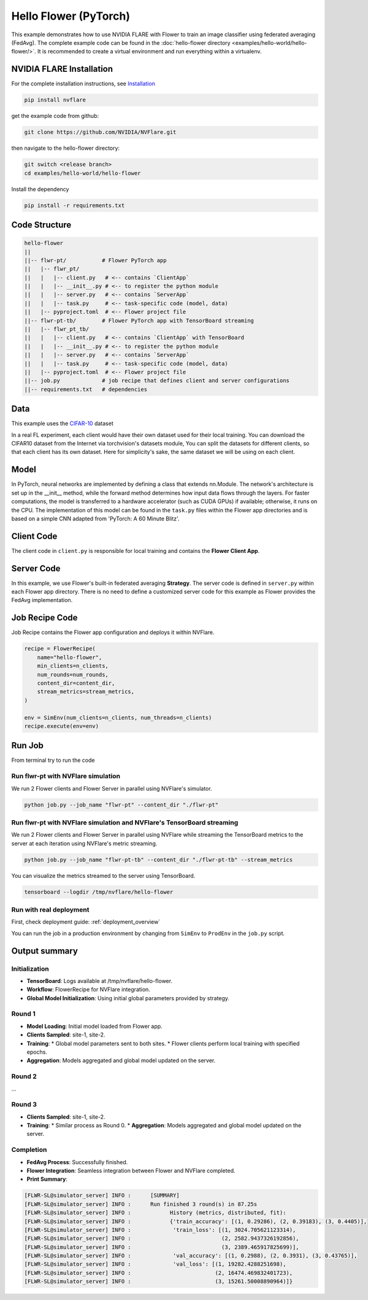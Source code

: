 Hello Flower (PyTorch)
========================

This example demonstrates how to use NVIDIA FLARE with Flower to train an image classifier using federated averaging (FedAvg). The complete example code can be found in the :doc:`hello-flower directory <examples/hello-world/hello-flower/>`. It is recommended to create a virtual environment and run everything within a virtualenv.

NVIDIA FLARE Installation
-------------------------

For the complete installation instructions, see `Installation <https://nvflare.readthedocs.io/en/main/installation.html>`_

.. code-block:: bash

   pip install nvflare


get the example code from github:

.. code-block:: bash

   git clone https://github.com/NVIDIA/NVFlare.git

then navigate to the hello-flower directory:

.. code-block:: bash

   git switch <release branch>
   cd examples/hello-world/hello-flower

Install the dependency

.. code-block:: bash

   pip install -r requirements.txt

Code Structure
--------------

.. code-block:: bash

   hello-flower
   ||
   ||-- flwr-pt/           # Flower PyTorch app
   ||   |-- flwr_pt/
   ||   |   |-- client.py   # <-- contains `ClientApp`
   ||   |   |-- __init__.py # <-- to register the python module
   ||   |   |-- server.py   # <-- contains `ServerApp`
   ||   |   |-- task.py     # <-- task-specific code (model, data)
   ||   |-- pyproject.toml  # <-- Flower project file
   ||-- flwr-pt-tb/        # Flower PyTorch app with TensorBoard streaming
   ||   |-- flwr_pt_tb/
   ||   |   |-- client.py   # <-- contains `ClientApp` with TensorBoard
   ||   |   |-- __init__.py # <-- to register the python module
   ||   |   |-- server.py   # <-- contains `ServerApp`
   ||   |   |-- task.py     # <-- task-specific code (model, data)
   ||   |-- pyproject.toml  # <-- Flower project file
   ||-- job.py             # job recipe that defines client and server configurations
   ||-- requirements.txt   # dependencies

Data
----

This example uses the `CIFAR-10 <https://www.cs.toronto.edu/~kriz/cifar.html>`_ dataset

In a real FL experiment, each client would have their own dataset used for their local training. 
You can download the CIFAR10 dataset from the Internet via torchvision's datasets module, 
You can split the datasets for different clients, so that each client has its own dataset. 
Here for simplicity's sake, the same dataset we will be using on each client.

Model
-----

In PyTorch, neural networks are implemented by defining a class that extends nn.Module. 
The network's architecture is set up in the __init__ method, while the forward method determines how input data flows through the layers. For faster computations, the model is transferred to a hardware accelerator (such as CUDA GPUs) if available; otherwise, it runs on the CPU. The implementation of this model can be found in the ``task.py`` files within the Flower app directories and is based on a simple CNN adapted from 'PyTorch: A 60 Minute Blitz'.

Client Code
-----------

The client code in ``client.py`` is responsible for local training and contains the **Flower Client App**.

Server Code
-----------

In this example, we use Flower's built-in federated averaging **Strategy**. 
The server code is defined in ``server.py`` within each Flower app directory.
There is no need to define a customized server code for this example as Flower provides the FedAvg implementation.

Job Recipe Code
---------------

Job Recipe contains the Flower app configuration and deploys it within NVFlare.

.. code-block:: python

    recipe = FlowerRecipe(
        name="hello-flower",
        min_clients=n_clients,
        num_rounds=num_rounds,
        content_dir=content_dir,
        stream_metrics=stream_metrics,
    )

    env = SimEnv(num_clients=n_clients, num_threads=n_clients)
    recipe.execute(env=env)

Run Job
-------

From terminal try to run the code

Run flwr-pt with NVFlare simulation
~~~~~~~~~~~~~~~~~~~~~~~~~~~~~~~~~~~

We run 2 Flower clients and Flower Server in parallel using NVFlare's simulator.

.. code-block:: bash

   python job.py --job_name "flwr-pt" --content_dir "./flwr-pt"

Run flwr-pt with NVFlare simulation and NVFlare's TensorBoard streaming
~~~~~~~~~~~~~~~~~~~~~~~~~~~~~~~~~~~~~~~~~~~~~~~~~~~~~~~~~~~~~~~~~~~~~~~~

We run 2 Flower clients and Flower Server in parallel using NVFlare while streaming 
the TensorBoard metrics to the server at each iteration using NVFlare's metric streaming.

.. code-block:: bash

   python job.py --job_name "flwr-pt-tb" --content_dir "./flwr-pt-tb" --stream_metrics

You can visualize the metrics streamed to the server using TensorBoard.

.. code-block:: bash

   tensorboard --logdir /tmp/nvflare/hello-flower

.. image:: ./train.png
   :alt: tensorboard training curve

Run with real deployment
~~~~~~~~~~~~~~~~~~~~~~~~

First, check deployment guide: :ref:`deployment_overview`

You can run the job in a production environment by changing from ``SimEnv`` to ``ProdEnv`` in the ``job.py`` script.

Output summary
--------------

Initialization
~~~~~~~~~~~~~~

* **TensorBoard**: Logs available at /tmp/nvflare/hello-flower.
* **Workflow**: FlowerRecipe for NVFlare integration.
* **Global Model Initialization**: Using initial global parameters provided by strategy.

Round 1
~~~~~~~

* **Model Loading**: Initial model loaded from Flower app.
* **Clients Sampled**: site-1, site-2.
* **Training**:
  * Global model parameters sent to both sites.
  * Flower clients perform local training with specified epochs.
* **Aggregation**: Models aggregated and global model updated on the server.

Round 2
~~~~~~~

...

Round 3
~~~~~~~

* **Clients Sampled**: site-1, site-2.
* **Training**:
  * Similar process as Round 0.
  * **Aggregation**: Models aggregated and global model updated on the server.

Completion
~~~~~~~~~~

* **FedAvg Process**: Successfully finished.
* **Flower Integration**: Seamless integration between Flower and NVFlare completed.
* **Print Summary**:

.. code-block:: text

   [FLWR-SL@simulator_server] INFO :      [SUMMARY]
   [FLWR-SL@simulator_server] INFO :      Run finished 3 round(s) in 87.25s
   [FLWR-SL@simulator_server] INFO :      	History (metrics, distributed, fit):
   [FLWR-SL@simulator_server] INFO :      	{'train_accuracy': [(1, 0.29286), (2, 0.39183), (3, 0.4405)],
   [FLWR-SL@simulator_server] INFO :      	 'train_loss': [(1, 3024.705621123314),
   [FLWR-SL@simulator_server] INFO :      	                (2, 2582.9437326192856),
   [FLWR-SL@simulator_server] INFO :      	                (3, 2389.465917825699)],
   [FLWR-SL@simulator_server] INFO :      	 'val_accuracy': [(1, 0.2988), (2, 0.3931), (3, 0.43765)],
   [FLWR-SL@simulator_server] INFO :      	 'val_loss': [(1, 19282.4288251698),
   [FLWR-SL@simulator_server] INFO :      	              (2, 16474.469832401723),
   [FLWR-SL@simulator_server] INFO :      	              (3, 15261.50008890964)]}